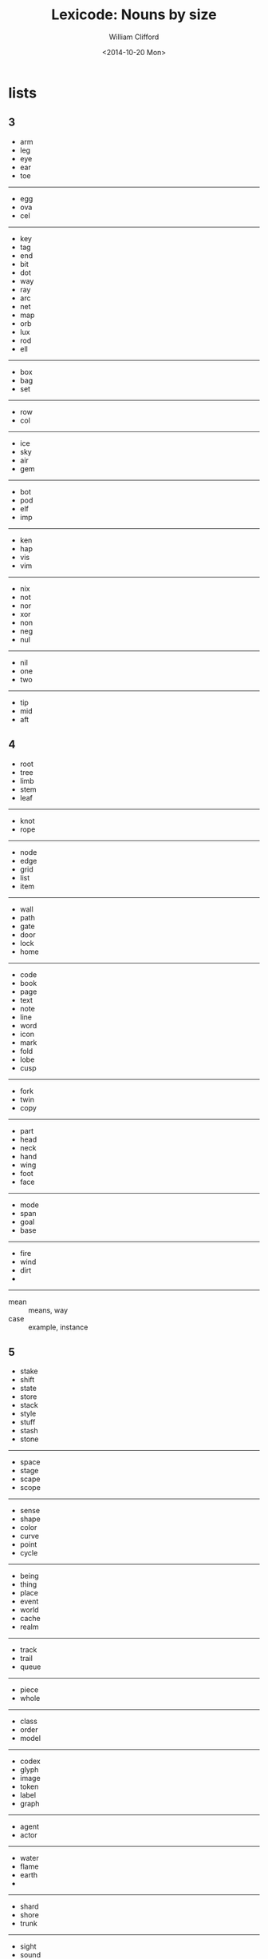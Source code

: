 #+TITLE: Lexicode: Nouns by size
#+DATE: <2014-10-20 Mon>
#+AUTHOR: William Clifford
#+EMAIL: wobh@yahoo.com
#+DESCRIPTION: Synonyms of nouns by size

* lists
** 3
- arm
- leg
- eye
- ear
- toe
-----
- egg
- ova
- cel
-----
- key
- tag
- end
- bit
- dot
- way
- ray
- arc
- net
- map
- orb
- lux
- rod
- ell
-----
- box
- bag
- set
-----
- row
- col
-----
- ice
- sky
- air
- gem
-----
- bot
- pod
- elf
- imp
-----
- ken
- hap
- vis
- vim
-----
- nix
- not
- nor
- xor
- non
- neg
- nul
-----
- nil
- one
- two
-----
- tip
- mid
- aft
** 4
- root
- tree
- limb
- stem
- leaf
-----
- knot
- rope
-----
- node
- edge
- grid
- list
- item
-----
- wall
- path
- gate
- door
- lock
- home
-----
- code
- book
- page
- text
- note
- line
- word
- icon
- mark
- fold
- lobe
- cusp
-----
- fork
- twin
- copy
-----
- part
- head
- neck
- hand
- wing
- foot
- face
-----
- mode
- span
- goal
- base
-----
- fire
- wind
- dirt
-
-----
- mean :: means, way
- case :: example, instance
** 5
- stake
- shift
- state
- store
- stack
- style
- stuff
- stash
- stone
-----
- space
- stage
- scape
- scope
-----
- sense
- shape
- color
- curve
- point
- cycle
-----
- being
- thing
- place
- event
- world
- cache
- realm
-----
- track
- trail
- queue
-----
- piece
- whole
-----
- class
- order
- model
-----
- codex
- glyph
- image
- token
- label
- graph
-----
- agent
- actor
-----
- water 
- flame
- earth
- 
------ 
- shard
- shore
- trunk
------
- sight
- sound
- scent
- taste
- sense
------
- asset
- facet
- field
- table
- tuple
-----
- query
- reply
** 6
- series
- fellow
- street
- stream
- entity
- signal
- number
- length
- aspect
-----
- target
- source
- origin
-----
- corner
- vertex
- volume
- sector
- circle
- metric
-----
- scalar
- vector
- matrix
- tensor
-----
- answer

** 7
- channel
- element
- request
- pattern
- segment
- section
- 
** 8
- exchange
- consumer
- producer
- distance
- sequence
- response
- category
* positioning
- far-near
- now-then
- this-that
- here-there
- hither-thither
- aft-fore
- ere
- eve
- yon
- oft-rare
- yore
- twixt/tween
- before-behind
- foremost-hindmost
- over-under
- around
- in-out
- right-left
- starboard-port
- dexter-sinister

| above | below |
| upper | lower |
| inner | outer |
| until | since |
* statefulness
- exclusive (fermions)
- inclusive (bosons)
- together
- separate
- nor
- not

* four elements
** Sort
| earth  | water | air    | fire |
|--------+-------+--------+------|
| solid  | fluid |        |      |
|--------+-------+--------+------|
|        | flow  | blow   | glow |
| freeze |       | breeze |      |
** Size
| 3   | 4    | 5     | 6      |
|-----+------+-------+--------|
| gem | rock | stone |        |
|     | dirt | earth | ground |
|     | land |       |        |
|     |      | solid |        |
|-----+------+-------+--------|
|     |      | water |        |
| ice |      |       |        |
| sea | lake | ocean |        |
|     | pool | ocean |        |
|     |      | river | stream |
| wet | damp | moist |        |
|-----+------+-------+--------|
| gas | fume | ether |        |
| fog |      | cloud |        |
|     |      | vapor |        |
|     |      | steam |        |
| air |      |       |        |
| sky |      |       |        |
|     | gust | draft |        |
|-----+------+-------+--------|
|     | fire | flame | plasma |
|-----+------+-------+--------|
* size
| 3 | 4    | 5     | 6      | 7       | 8        | 9 |         10 | 11 |           12 |
|---+------+-------+--------+---------+----------+---+------------+----+--------------|
|   | size | count | number |         |          |   | population |    |              |
|   | sort | order |        |         |          |   |            |    |              |
|   | span | range |        |         | interval |   |            |    |              |
|   |      |       | metric | measure |          |   |            |    |              |
|   |      | reach |        | stretch | distance |   |            |    |              |
|   | move | shift |        |         | displace |   |            |    | displacement |
|   |      | width | length | breadth |          |   |            |    |              |
|   |      | depth | height |         |          |   |            |    |              |
|   |      |       | volume |         |          |   |            |    |              |
|   | mass |       | weight | density |          |   |            |    |              |
|   | type | group |        |         | category |   |            |    |              |
* figures
** single
- point 
- scalar 
- vertex 
- position 
- cusp 
- apex 
- meet 
- join 
- crest 
- brink
- climax
- peak
- gable
- helm

** book
- recto
- verso
- folio
- codex

** 7-ment
- element
- segment
- figment
- augment
** parts

| 1       | 2       | 3       |
|---------+---------+---------|
| node    | edge    | grid    |
| leaf    | limb    | tree    |
| item    | list    | plan    |
| mark    | line    | form    |
| spot    | path    | area    |
| field   | entry   | table   |
| point   | curve   | plane   |
| datum   | trace   | graph   |
| value   | tuple   | array   |
| scalar  | vector  | tensor  |
|         | linear  | planar  |
| vertex  |         | matrix  |
| element | segment | figment |




** heraldry
- blazon
- sheild escutcheon
- field
- tincture
- supporter
- motto
- charge
- crest
- dexter (right)
- sinister (left)
- attitude
  - guardant
  - passant
  - couchant
  - rampant
* COMMENT org settings
#+OPTIONS: ':nil *:t -:t ::t <:t H:6 \n:nil ^:t arch:headline
#+OPTIONS: author:t c:nil creator:comment d:(not "LOGBOOK") date:t
#+OPTIONS: e:t email:nil f:t inline:t num:nil p:nil pri:nil stat:t
#+OPTIONS: tags:t tasks:t tex:t timestamp:t toc:t todo:t |:t
#+CREATOR: Emacs 24.3.1 (Org mode 8.2.9)
#+EXCLUDE_TAGS: noexport
#+KEYWORDS: nouns, synonyms
#+LANGUAGE: en
#+SELECT_TAGS: export
